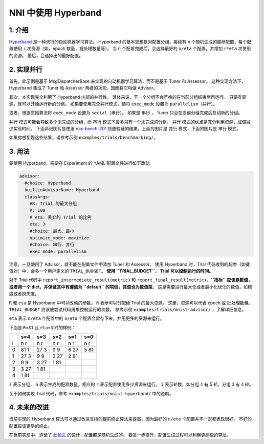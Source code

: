 NNI 中使用 Hyperband
================

1. 介绍
---------------

`Hyperband <https://arxiv.org/pdf/1603.06560.pdf>`__ 是一种流行的自动机器学习算法。 Hyperband 的基本思想是对配置分组，每组有 ``n`` 个随机生成的超参配置，每个配置使用 ``r`` 次资源（如，epoch 数量，批处理数量等）。 当 ``n`` 个配置完成后，会选择最好的 ``n/eta`` 个配置，并增加 ``r*eta`` 次使用的资源。 最后，会选择出的最好配置。

2. 实现并行
---------------------------------------

首先，此示例是基于 MsgDispatcherBase 来实现的自动机器学习算法，而不是基于 Tuner 和 Assessor。 这种实现方法下，Hyperband 集成了 Tuner 和 Assessor 两者的功能，因而将它叫做 Advisor。

其次，本实现完全利用了 Hyperband 内部的并行性。 具体来说，下一个分组不会严格的在当前分组结束后再运行。 只要有资源，就可以开始运行新的分组。 如果要使用完全并行模式，请将 ``exec_mode`` 设置为 ``parallelism（并行）``。 

或者，根据原始算法将 ``exec_mode`` 设置为 ``serial（串行）``。 如果是 ``串行`` ， Tuner 只会在当前分组完成后启动新的分组。

``并行`` 模式可能会导致多个未完成的分组，而 ``串行`` 模式下最多只有一个未完成的分组。 ``并行`` 模式的优点是充分利用资源，成倍减少实验时间。 下面两张图片是使用 `nas-bench-201 <../NAS/Benchmarks.rst>`__ 快速验证的结果，上面的图片是 ``并行`` 模式，下面的图片是 ``串行`` 模式。


.. image:: ../../img/hyperband_parallelism.png
   :target: ../../img/hyperband_parallelism.png
   :alt: parallelism mode



.. image:: ../../img/hyperband_serial.png
   :target: ../../img/hyperband_serial.png
   :alt: serial mode


如果你想复现这些结果，请参考示例 ``examples/trials/benchmarking/``。

3. 用法
--------

要使用 Hyperband，需要在 Experiment 的 YAML 配置文件进行如下改动。

.. code-block:: bash

   advisor:
     #choice: Hyperband
     builtinAdvisorName: Hyperband
     classArgs:
       #R: Trial 的最大分组
       R: 100
       # eta: 丢弃的 Trial 的比例
       eta: 3
       #choice: 最大、最小
       optimize_mode: maximize
       #choice: 串行、并行
       exec_mode: parallelism

注意，一旦使用了 Advisor，就不能在配置文件中添加 Tuner 和 Assessor。 使用 Hyperband 时，Trial 代码收到的超参（如键值对）中，会多一个用户定义的 ``TRIAL_BUDGET``。 **使用 ``TRIAL_BUDGET``， Trial 可以控制运行的时间。**

对于 Trial 代码中 ``report_intermediate_result(metric)`` 和 ``report_final_result(metric)``，**\ ``指标`` 应该是数值，或者用一个 dict，并保证其中有键值为 ``default`` 的项目，其值也为数值型**。 这是需要进行最大化或者最小化优化的数值，如精度或者损失度。

``R`` 和 ``eta`` 是 Hyperband 中可以改动的参数。 ``R`` 表示可以分配给 Trial 的最大资源。 这里，资源可以代表 epoch 或 批处理数量。 ``TRIAL_BUDGET`` 应该被尝试代码用来控制运行的次数。 参考示例 ``examples/trials/mnist-advisor/`` ，了解详细信息。

``eta`` 表示 ``n/eta`` 个配置中的 ``n/eta`` 个配置会留存下来，并用更多的资源来运行。

下面是 ``R=81`` 且 ``eta=3`` 时的样例：

.. list-table::
   :header-rows: 1
   :widths: auto

   * -
     - s=4
     - s=3
     - s=2
     - s=1
     - s=0
   * - i
     - n r
     - n r
     - n r
     - n r
     - n r
   * - 0
     - 81 1
     - 27 3
     - 9 9
     - 6 27
     - 5 81
   * - 1
     - 27 3
     - 9 9
     - 3 27
     - 2 81
     -
   * - 2
     - 9 9
     - 3 27
     - 1 81
     -
     -
   * - 3
     - 3 27
     - 1 81
     -
     -
     -
   * - 4
     - 1 81
     -
     -
     -
     -


``s`` 表示分组， ``n`` 表示生成的配置数量，相应的 ``r`` 表示配置使用多少资源来运行。 ``i`` 表示轮数，如分组 4 有 5 轮，分组 3 有 4 轮。

关于如何实现 Trial 代码，参考 ``examples/trials/mnist-hyperband/`` 中的说明。

4. 未来的改进
----------------------

当前实现的 Hyperband 算法可以通过改进支持的提前终止算法来提高，因为最好的 ``n/eta`` 个配置并不一定都表现很好。 不好的配置应该更早的终止。

在当前实现中，遵循了 `此论文 <https://arxiv.org/pdf/1603.06560.pdf>`__ 的设计，配置都是随机生成的。 要进一步提升，配置生成过程可以利用更高级的算法。
